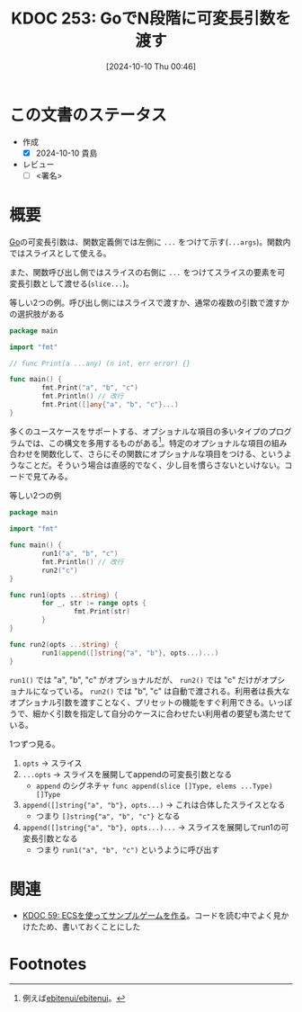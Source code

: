 :properties:
:ID: 20241010T004623
:end:
#+title:      KDOC 253: GoでN段階に可変長引数を渡す
#+date:       [2024-10-10 Thu 00:46]
#+filetags:   :draft:code:
#+identifier: 20241010T004623

# (denote-rename-file-using-front-matter (buffer-file-name) 0)
# (save-excursion (while (re-search-backward ":draft" nil t) (replace-match "")))
# (flush-lines "^\\#\s.+?")

# ====ポリシー。
# 1ファイル1アイデア。
# 1ファイルで内容を完結させる。
# 常にほかのエントリとリンクする。
# 自分の言葉を使う。
# 参考文献を残しておく。
# 文献メモの場合は、感想と混ぜないこと。1つのアイデアに反する
# ツェッテルカステンの議論に寄与するか
# 頭のなかやツェッテルカステンにある問いとどのようにかかわっているか
# エントリ間の接続を発見したら、接続エントリを追加する。カード間にあるリンクの関係を説明するカード。
# アイデアがまとまったらアウトラインエントリを作成する。リンクをまとめたエントリ。
# エントリを削除しない。古いカードのどこが悪いかを説明する新しいカードへのリンクを追加する。
# 恐れずにカードを追加する。無意味の可能性があっても追加しておくことが重要。

# ====永久保存メモのルール。
# 自分の言葉で書く。
# 後から読み返して理解できる。
# 他のメモと関連付ける。
# ひとつのメモにひとつのことだけを書く。
# メモの内容は1枚で完結させる。
# 論文の中に組み込み、公表できるレベルである。

# ====価値があるか。
# その情報がどういった文脈で使えるか。
# どの程度重要な情報か。
# そのページのどこが本当に必要な部分なのか。

* この文書のステータス
- 作成
  - [X] 2024-10-10 貴島
- レビュー
  - [ ] <署名>
# (progn (kill-line -1) (insert (format "  - [X] %s 貴島" (format-time-string "%Y-%m-%d"))))

# 関連をつけた。
# タイトルがフォーマット通りにつけられている。
# 内容をブラウザに表示して読んだ(作成とレビューのチェックは同時にしない)。
# 文脈なく読めるのを確認した。
# おばあちゃんに説明できる。
# いらない見出しを削除した。
# タグを適切にした。
# すべてのコメントを削除した。
* 概要
# 本文(タイトルをつける)。

[[id:7cacbaa3-3995-41cf-8b72-58d6e07468b1][Go]]の可変長引数は、関数定義側では左側に ~...~ をつけて示す(~...args~)。関数内ではスライスとして使える。

また、関数呼び出し側ではスライスの右側に ~...~ をつけてスライスの要素を可変長引数として渡せる(~slice...~)。

#+caption: 等しい2つの例。呼び出し側にはスライスで渡すか、通常の複数の引数で渡すかの選択肢がある
#+begin_src go
  package main

  import "fmt"

  // func Print(a ...any) (n int, err error) {}

  func main() {
          fmt.Print("a", "b", "c")
          fmt.Println() // 改行
          fmt.Print([]any{"a", "b", "c"}...)
  }
#+end_src

#+RESULTS:
#+begin_src
abc
abc
#+end_src

多くのユースケースをサポートする、オプショナルな項目の多いタイプのプログラムでは、この構文を多用するものがある[fn:1]。特定のオプショナルな項目の組み合わせを関数化して、さらにその関数にオプショナルな項目をつける、というようなことだ。そういう場合は直感的でなく、少し目を慣らさないといけない。コードで見てみる。

#+caption: 等しい2つの例
#+begin_src go
  package main

  import "fmt"

  func main() {
          run1("a", "b", "c")
          fmt.Println() // 改行
          run2("c")
  }

  func run1(opts ...string) {
          for _, str := range opts {
                  fmt.Print(str)
          }
  }

  func run2(opts ...string) {
          run1(append([]string{"a", "b"}, opts...)...)
  }
#+end_src

#+RESULTS:
#+begin_src
abc
abc
#+end_src

~run1()~ では "a", "b", "c" がオプショナルだが、 ~run2()~ では "c" だけがオプショナルになっている。 ~run2()~ では "b", "c" は自動で渡される。利用者は長大なオプショナル引数を渡すことなく、プリセットの機能をすぐ利用できる。いっぽうで、細かく引数を指定して自分のケースに合わせたい利用者の要望も満たせている。

1つずつ見る。

1. ~opts~ -> スライス
2. ~...opts~ -> スライスを展開してappendの可変長引数となる
   - ~append~ のシグネチャ ~func append(slice []Type, elems ...Type) []Type~
3. ~append([]string{"a", "b"}, opts...)~ -> これは合体したスライスとなる
   - つまり ~[]string{"a", "b", "c"}~ となる
4. ~append([]string{"a", "b"}, opts...)...~ -> スライスを展開してrun1の可変長引数となる
   - つまり ~run1("a", "b", "c")~ というように呼び出す

* 関連
# 関連するエントリ。なぜ関連させたか理由を書く。意味のあるつながりを意識的につくる。
# この事実は自分のこのアイデアとどう整合するか。
# この現象はあの理論でどう説明できるか。
# ふたつのアイデアは互いに矛盾するか、互いを補っているか。
# いま聞いた内容は以前に聞いたことがなかったか。
# メモ y についてメモ x はどういう意味か。

- [[id:20231128T074518][KDOC 59: ECSを使ってサンプルゲームを作る]]。コードを読む中でよく見かけたため、書いておくことにした

* Footnotes
[fn:1]例えば[[https://github.com/ebitenui/ebitenui][ebitenui/ebitenui]]。
